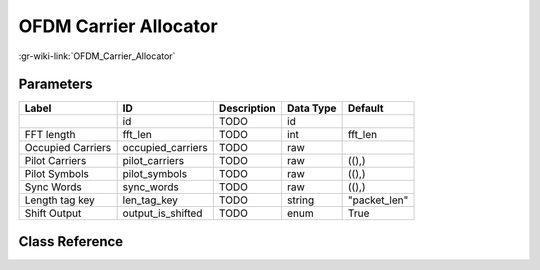 ----------------------
OFDM Carrier Allocator
----------------------

:gr-wiki-link:`OFDM_Carrier_Allocator`

Parameters
**********

+-------------------------+-------------------------+-------------------------+-------------------------+-------------------------+
|Label                    |ID                       |Description              |Data Type                |Default                  |
+=========================+=========================+=========================+=========================+=========================+
|                         |id                       |TODO                     |id                       |                         |
+-------------------------+-------------------------+-------------------------+-------------------------+-------------------------+
|FFT length               |fft_len                  |TODO                     |int                      |fft_len                  |
+-------------------------+-------------------------+-------------------------+-------------------------+-------------------------+
|Occupied Carriers        |occupied_carriers        |TODO                     |raw                      |                         |
+-------------------------+-------------------------+-------------------------+-------------------------+-------------------------+
|Pilot Carriers           |pilot_carriers           |TODO                     |raw                      |((),)                    |
+-------------------------+-------------------------+-------------------------+-------------------------+-------------------------+
|Pilot Symbols            |pilot_symbols            |TODO                     |raw                      |((),)                    |
+-------------------------+-------------------------+-------------------------+-------------------------+-------------------------+
|Sync Words               |sync_words               |TODO                     |raw                      |((),)                    |
+-------------------------+-------------------------+-------------------------+-------------------------+-------------------------+
|Length tag key           |len_tag_key              |TODO                     |string                   |"packet_len"             |
+-------------------------+-------------------------+-------------------------+-------------------------+-------------------------+
|Shift Output             |output_is_shifted        |TODO                     |enum                     |True                     |
+-------------------------+-------------------------+-------------------------+-------------------------+-------------------------+

Class Reference
*******************

.. tabs::

   .. group-tab:: Python
      TODO

   .. group-tab:: C++

      .. doxygengroup:: block_digital_ofdm_carrier_allocator_cvc
         :content-only:
         :undoc-members:
         :private-members:
         :members:

